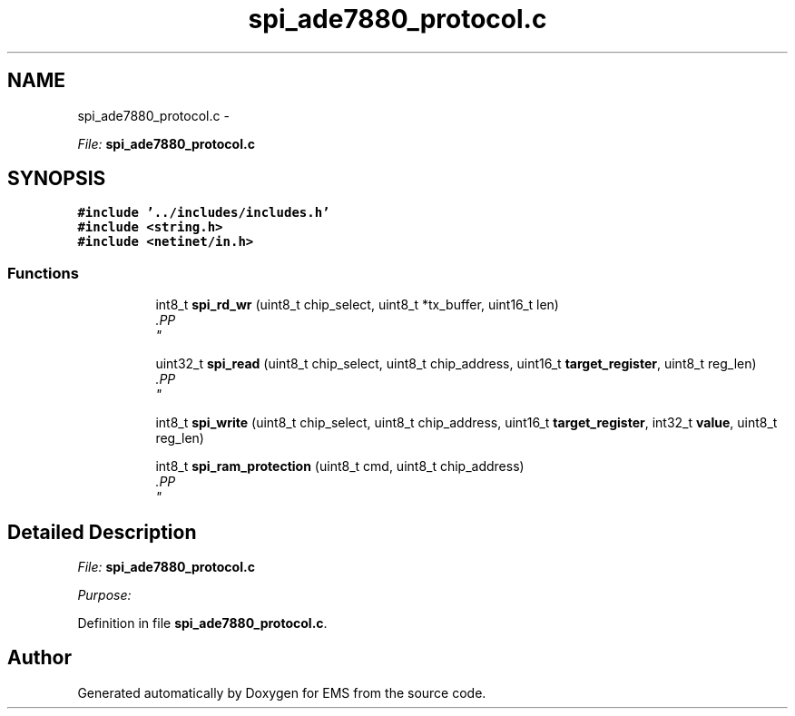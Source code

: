 .TH "spi_ade7880_protocol.c" 3 "Mon Feb 24 2014" "Version V1" "EMS" \" -*- nroff -*-
.ad l
.nh
.SH NAME
spi_ade7880_protocol.c \- 
.PP
\fIFile:\fP \fBspi_ade7880_protocol\&.c\fP 
.br
  

.SH SYNOPSIS
.br
.PP
\fC#include '\&.\&./includes/includes\&.h'\fP
.br
\fC#include <string\&.h>\fP
.br
\fC#include <netinet/in\&.h>\fP
.br

.SS "Functions"

.PP
.RI "\fB\fP"
.br

.in +1c
.in +1c
.ti -1c
.RI "int8_t \fBspi_rd_wr\fP (uint8_t chip_select, uint8_t *tx_buffer, uint16_t len)"
.br
.RI "\fI.PP
 \fP"
.in -1c
.in -1c
.PP
.RI "\fB\fP"
.br

.in +1c
.in +1c
.ti -1c
.RI "uint32_t \fBspi_read\fP (uint8_t chip_select, uint8_t chip_address, uint16_t \fBtarget_register\fP, uint8_t reg_len)"
.br
.RI "\fI.PP
 \fP"
.in -1c
.in -1c
.PP
.RI "\fB\fP"
.br

.in +1c
.in +1c
.ti -1c
.RI "int8_t \fBspi_write\fP (uint8_t chip_select, uint8_t chip_address, uint16_t \fBtarget_register\fP, int32_t \fBvalue\fP, uint8_t reg_len)"
.br
.in -1c
.in -1c
.PP
.RI "\fB\fP"
.br

.in +1c
.in +1c
.ti -1c
.RI "int8_t \fBspi_ram_protection\fP (uint8_t cmd, uint8_t chip_address)"
.br
.RI "\fI.PP
 \fP"
.in -1c
.in -1c
.SH "Detailed Description"
.PP 
\fIFile:\fP \fBspi_ade7880_protocol\&.c\fP 
.br
 

\fIPurpose:\fP 
.br
 
.PP
Definition in file \fBspi_ade7880_protocol\&.c\fP\&.
.SH "Author"
.PP 
Generated automatically by Doxygen for EMS from the source code\&.
